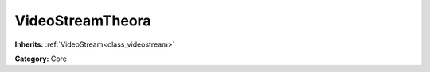 .. _class_VideoStreamTheora:

VideoStreamTheora
=================

**Inherits:** :ref:`VideoStream<class_videostream>`

**Category:** Core



